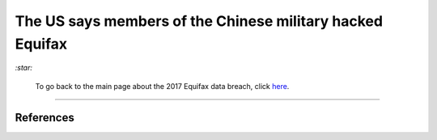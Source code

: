 ==========================================================  
The US says members of the Chinese military hacked Equifax
==========================================================
`:star:`

  To go back to the main page about the 2017 Equifax data breach, click 
  `here`_.
  
----------


References
==========

.. URLs
.. _here: https://github.com/raul23/equifax-data-breach/blob/main/README.rst

